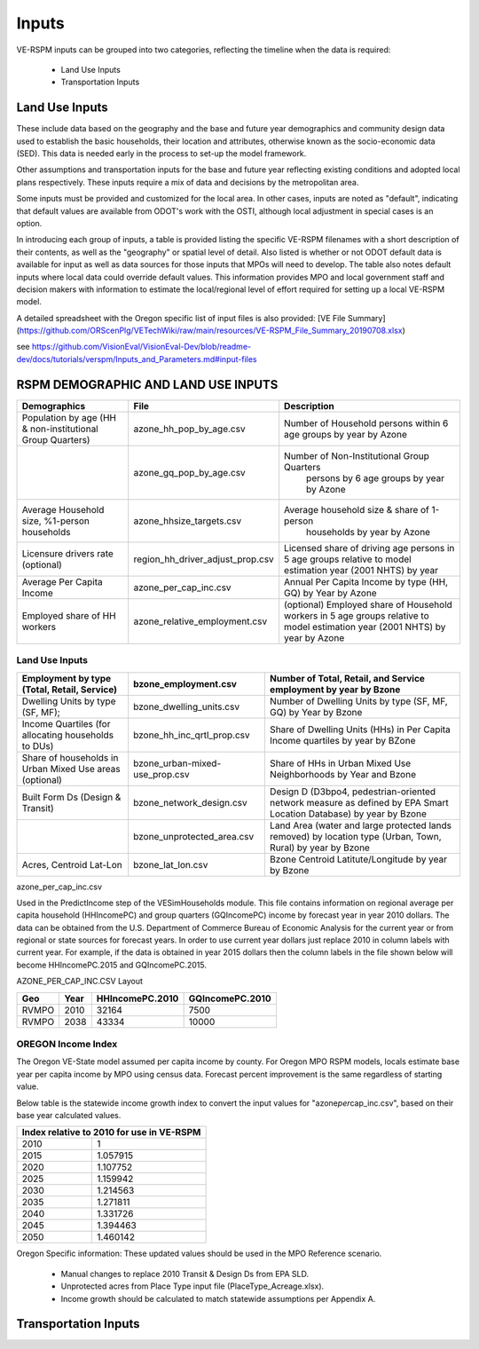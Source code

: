 .. _header-n2:

Inputs
=======================

VE-RSPM inputs can be grouped into two categories, reflecting the
timeline when the data is required:

 - Land Use Inputs
 - Transportation Inputs

.. _header-n6:

Land Use Inputs
---------------

These include data based on the geography and the base and future year
demographics and community design data used to establish the basic
households, their location and attributes, otherwise known as the
socio-economic data (SED). This data is needed early in the process to
set-up the model framework.

Other assumptions and transportation inputs for the base and future year
reflecting existing conditions and adopted local plans respectively.
These inputs require a mix of data and decisions by the metropolitan
area.

Some inputs must be provided and customized for the local area. In other
cases, inputs are noted as "default", indicating that default values are
available from ODOT's work with the OSTI, although local adjustment in
special cases is an option.

In introducing each group of inputs, a table is provided listing the
specific VE-RSPM filenames with a short description of their contents,
as well as the "geography" or spatial level of detail. Also listed is
whether or not ODOT default data is available for input as well as data
sources for those inputs that MPOs will need to develop. The table also
notes default inputs where local data could override default values.
This information provides MPO and local government staff and decision
makers with information to estimate the local/regional level of effort
required for setting up a local VE-RSPM model.

A detailed spreadsheet with the Oregon specific list of input files is
also provided: [VE File
Summary](https://github.com/ORScenPlg/VETechWiki/raw/main/resources/VE-RSPM_File_Summary_20190708.xlsx)

.. _header-n12:



see
https://github.com/VisionEval/VisionEval-Dev/blob/readme-dev/docs/tutorials/verspm/Inputs_and_Parameters.md#input-files

RSPM DEMOGRAPHIC AND LAND USE INPUTS
-----------------------------------------

+--------------------------------------------+----------------------------------+----------------------------------------------------+
| Demographics                               | File                             | Description                                        |
+============================================+==================================+====================================================+
|                                            |                                  |                                                    |
| Population by age                          | azone_hh_pop_by_age.csv          | Number of   Household persons within 6 age groups  |
| (HH & non-institutional Group Quarters)    |                                  | by year by Azone                                   |
+--------------------------------------------+----------------------------------+----------------------------------------------------+
|                                            |                                  |                                                    |
|                                            | azone_gq_pop_by_age.csv          | Number of Non-Institutional Group Quarters         |
|                                            |                                  |  persons by 6 age groups by year by Azone          |
+--------------------------------------------+----------------------------------+----------------------------------------------------+
|                                            |                                  |                                                    |
|                                            | azone_hhsize_targets.csv         | Average household size & share of 1-person         |
| Average Household size,                    |                                  |  households by year by Azone                       |
| %1-person households                       |                                  |                                                    |
|                                            |                                  |                                                    |
+--------------------------------------------+----------------------------------+----------------------------------------------------+
|                                            |                                  |                                                    |
|                                            |                                  | Licensed share of   driving age persons in 5 age   |
|                                            | region_hh_driver_adjust_prop.csv | groups relative to model estimation year           |
| Licensure drivers rate (optional)          |                                  | (2001 NHTS) by year                                |
|                                            |                                  |                                                    |
|                                            |                                  |                                                    |
+--------------------------------------------+----------------------------------+----------------------------------------------------+
|                                            |                                  |                                                    |
|                                            | azone_per_cap_inc.csv            | Annual Per Capita                                  |
| Average Per Capita Income                  |                                  | Income by type (HH, GQ) by Year by Azone           |
|                                            |                                  |                                                    |
|                                            |                                  |                                                    |
+--------------------------------------------+----------------------------------+----------------------------------------------------+
|                                            |                                  |                                                    |
|                                            | azone_relative_employment.csv    | (optional) Employed share of Household workers     |
| Employed share of HH workers               |                                  | in 5 age groups relative to model estimation year  |
|                                            |                                  | (2001 NHTS) by year by Azone                       |
+--------------------------------------------+----------------------------------+----------------------------------------------------+


Land Use Inputs
++++++++++++++++++++

+------------------------------------------------------------+--------------------------------+--------------------------------------------------------------------------------------------------------------------------+
|                                                            |                                |                                                                                                                          |
|                                                            | bzone_employment.csv           | Number of Total,   Retail, and Service employment by year by Bzone                                                       |
| Employment by type (Total, Retail, Service)                |                                |                                                                                                                          |
|                                                            |                                |                                                                                                                          |
+============================================================+================================+==========================================================================================================================+
|                                                            |                                |                                                                                                                          |
|                                                            | bzone_dwelling_units.csv       | Number of Dwelling   Units by type (SF, MF, GQ) by Year by Bzone                                                         |
| Dwelling Units by type (SF, MF);                           |                                |                                                                                                                          |
|                                                            |                                |                                                                                                                          |
+------------------------------------------------------------+--------------------------------+--------------------------------------------------------------------------------------------------------------------------+
|                                                            |                                |                                                                                                                          |
|                                                            | bzone_hh_inc_qrtl_prop.csv     | Share of Dwelling   Units (HHs) in Per Capita Income quartiles by year by BZone                                          |
| Income Quartiles (for allocating households to DUs)        |                                |                                                                                                                          |
|                                                            |                                |                                                                                                                          |
+------------------------------------------------------------+--------------------------------+--------------------------------------------------------------------------------------------------------------------------+
|                                                            |                                |                                                                                                                          |
|                                                            | bzone_urban-mixed-use_prop.csv |                                                                                                                          |
| Share of households in Urban Mixed Use areas (optional)    |                                | Share of HHs in Urban   Mixed Use Neighborhoods by Year and Bzone                                                        |
|                                                            |                                |                                                                                                                          |
+------------------------------------------------------------+--------------------------------+--------------------------------------------------------------------------------------------------------------------------+
|                                                            |                                |                                                                                                                          |
| Built Form Ds (Design & Transit)                           | bzone_network_design.csv       | Design D (D3bpo4,   pedestrian-oriented network measure as defined by EPA Smart Location   Database) by year by Bzone    |
+------------------------------------------------------------+--------------------------------+--------------------------------------------------------------------------------------------------------------------------+
|                                                            |                                |                                                                                                                          |
|                                                            | bzone_unprotected_area.csv     | Land Area (water and large protected lands removed)   by location type (Urban, Town, Rural) by year by Bzone             |
+------------------------------------------------------------+--------------------------------+--------------------------------------------------------------------------------------------------------------------------+
|                                                            |                                |                                                                                                                          |
|                                                            | bzone_lat_lon.csv              | Bzone Centroid   Latitute/Longitude by year by Bzone                                                                     |
| Acres, Centroid Lat-Lon                                    |                                |                                                                                                                          |
|                                                            |                                |                                                                                                                          |
+------------------------------------------------------------+--------------------------------+--------------------------------------------------------------------------------------------------------------------------+




azone_per_cap_inc.csv

Used in the PredictIncome step of the VESimHouseholds module.
This file contains information on regional average per capita household (HHIncomePC) and group quarters (GQIncomePC) income by forecast year in year 2010 dollars. The data can be obtained from the U.S. Department of Commerce Bureau of Economic Analysis for the current year or from regional or state sources for forecast years. In order to use current year dollars just replace 2010 in column labels with current year. For example, if the data is obtained in year 2015 dollars then the column labels in the file shown below will become HHIncomePC.2015 and GQIncomePC.2015.

AZONE_PER_CAP_INC.CSV Layout

+----------+---------+--------------------+--------------------+
|          |         |                    |                    |
| Geo      | Year    | HHIncomePC.2010    | GQIncomePC.2010    |
+==========+=========+====================+====================+
|          |         |                    |                    |
| RVMPO    | 2010    | 32164              | 7500               |
+----------+---------+--------------------+--------------------+
|          |         |                    |                    |
| RVMPO    | 2038    | 43334              | 10000              |
+----------+---------+--------------------+--------------------+



OREGON Income Index
+++++++++++++++++++++
The Oregon VE-State model assumed per capita income by county. For Oregon MPO RSPM models, locals estimate base year per capita income by MPO using census data. Forecast percent improvement is the same regardless of starting value.

Below table is the statewide income growth index to convert the input
values for "azone\ *per*\ cap_inc.csv", based on their base year
calculated values.


+------------------------------------------------+
|                                                |
| Index relative to 2010   for use in VE-RSPM    |
+======================+=========================+
|                      |                         |
| 2010                 | 1                       |
+----------------------+-------------------------+
|                      |                         |
| 2015                 | 1.057915                |
+----------------------+-------------------------+
|                      |                         |
| 2020                 | 1.107752                |
+----------------------+-------------------------+
|                      |                         |
| 2025                 | 1.159942                |
+----------------------+-------------------------+
|                      |                         |
| 2030                 | 1.214563                |
+----------------------+-------------------------+
|                      |                         |
| 2035                 | 1.271811                |
+----------------------+-------------------------+
|                      |                         |
| 2040                 | 1.331726                |
+----------------------+-------------------------+
|                      |                         |
| 2045                 | 1.394463                |
+----------------------+-------------------------+
|                      |                         |
| 2050                 | 1.460142                |
+----------------------+-------------------------+

Oregon Specific information:
These updated values should be used in the MPO Reference scenario.
 - Manual changes to replace 2010 Transit & Design Ds from EPA SLD.
 - Unprotected acres from Place Type input file (PlaceType_Acreage.xlsx).
 - Income growth should be calculated to match statewide assumptions per Appendix A.






.. _header-n21:



Transportation Inputs
---------------------
